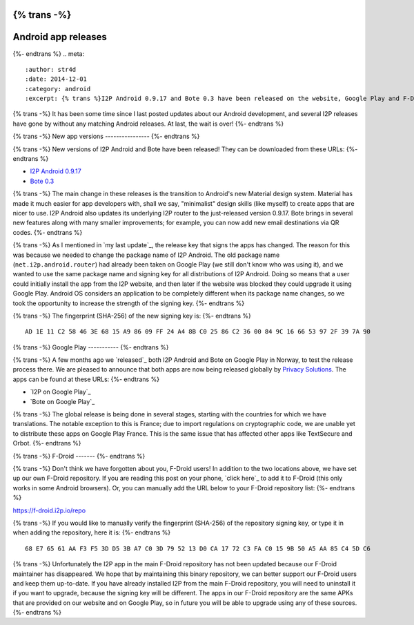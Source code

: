 {% trans -%}
====================
Android app releases
====================
{%- endtrans %}
.. meta::
   :author: str4d
   :date: 2014-12-01
   :category: android
   :excerpt: {% trans %}I2P Android 0.9.17 and Bote 0.3 have been released on the website, Google Play and F-Droid.{% endtrans %}

{% trans -%}
It has been some time since I last posted updates about our Android development,
and several I2P releases have gone by without any matching Android releases.
At last, the wait is over!
{%- endtrans %}

{% trans -%}
New app versions
----------------
{%- endtrans %}

{% trans -%}
New versions of I2P Android and Bote have been released! They can be downloaded
from these URLs:
{%- endtrans %}

* `I2P Android 0.9.17`_
* `Bote 0.3`_

{% trans -%}
The main change in these releases is the transition to Android's new Material
design system. Material has made it much easier for app developers with, shall
we say, "minimalist" design skills (like myself) to create apps that are nicer
to use. I2P Android also updates its underlying I2P router to the just-released
version 0.9.17. Bote brings in several new features along with many smaller
improvements; for example, you can now add new email destinations via QR codes.
{%- endtrans %}

{% trans -%}
As I mentioned in `my last update`_, the release key that signs the apps has
changed. The reason for this was because we needed to change the package name
of I2P Android. The old package name (``net.i2p.android.router``) had already
been taken on Google Play (we still don't know who was using it), and we wanted
to use the same package name and signing key for all distributions of I2P
Android. Doing so means that a user could initially install the app from the I2P
website, and then later if the website was blocked they could upgrade it using
Google Play. Android OS considers an application to be completely different when
its package name changes, so we took the opportunity to increase the strength of
the signing key.
{%- endtrans %}

{% trans -%}
The fingerprint (SHA-256) of the new signing key is:
{%- endtrans %}

::

    AD 1E 11 C2 58 46 3E 68 15 A9 86 09 FF 24 A4 8B C0 25 86 C2 36 00 84 9C 16 66 53 97 2F 39 7A 90

.. _`I2P Android 0.9.17`: {{ get_url('downloads_list') }}#android
.. _`Bote 0.3`: https://download.i2p.io/android/bote/releases/0.3/Bote.apk
.. _{% trans %}`my last update`{% endtrans %}: {{ url_for('blog_post', slug='2014/08/23/Android-test-release-on-Google-Play-in-Norway') }}

{% trans -%}
Google Play
-----------
{%- endtrans %}

{% trans -%}
A few months ago we `released`_ both I2P Android and Bote on Google Play in
Norway, to test the release process there. We are pleased to announce that both
apps are now being released globally by `Privacy Solutions`_. The apps can be
found at these URLs:
{%- endtrans %}

* `I2P on Google Play`_
* `Bote on Google Play`_

{% trans -%}
The global release is being done in several stages, starting with the countries
for which we have translations. The notable exception to this is France; due to
import regulations on cryptographic code, we are unable yet to distribute these
apps on Google Play France. This is the same issue that has affected other apps
like TextSecure and Orbot.
{%- endtrans %}

.. _{% trans %}`released`{% endtrans %}: {{ url_for('blog_post', slug='2014/08/23/Android-test-release-on-Google-Play-in-Norway') }}
.. _`Privacy Solutions`: https://privacysolutions.no/
.. _{% trans %}`I2P on Google Play`{% endtrans %}: https://play.google.com/store/apps/details?id=net.i2p.android
.. _{% trans %}`Bote on Google Play`{% endtrans %}: https://play.google.com/store/apps/details?id=i2p.bote.android

{% trans -%}
F-Droid
-------
{%- endtrans %}

{% trans -%}
Don't think we have forgotten about you, F-Droid users! In addition to the two
locations above, we have set up our own F-Droid repository. If you are reading
this post on your phone, `click here`_ to add it to F-Droid (this only works in
some Android browsers). Or, you can manually add the URL below to your F-Droid
repository list:
{%- endtrans %}

https://f-droid.i2p.io/repo

{% trans -%}
If you would like to manually verify the fingerprint (SHA-256) of the repository
signing key, or type it in when adding the repository, here it is:
{%- endtrans %}

::

    68 E7 65 61 AA F3 F5 3D D5 3B A7 C0 3D 79 52 13 D0 CA 17 72 C3 FA C0 15 9B 50 A5 AA 85 C4 5D C6

{% trans -%}
Unfortunately the I2P app in the main F-Droid repository has not been updated
because our F-Droid maintainer has disappeared. We hope that by maintaining this
binary repository, we can better support our F-Droid users and keep them
up-to-date. If you have already installed I2P from the main F-Droid repository,
you will need to uninstall it if you want to upgrade, because the signing key
will be different. The apps in our F-Droid repository are the same APKs that are
provided on our website and on Google Play, so in future you will be able to
upgrade using any of these sources.
{%- endtrans %}

.. _{% trans %}`click here`{% endtrans %}: https://f-droid.i2p.io/repo?fingerprint=68E76561AAF3F53DD53BA7C03D795213D0CA1772C3FAC0159B50A5AA85C45DC6

